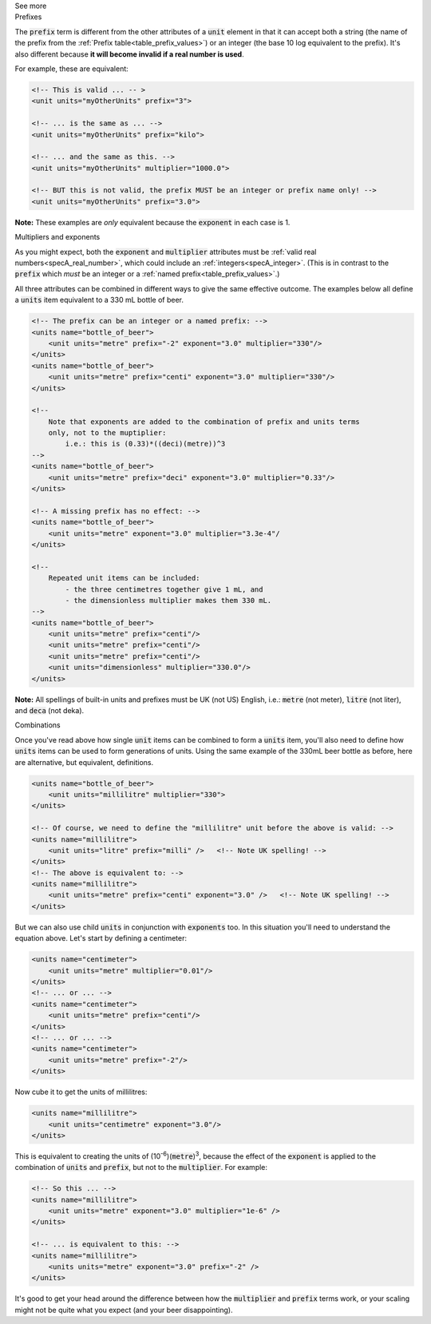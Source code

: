 .. _informC03_interpretation_of_units_1_1:

.. container:: toggle

  .. container:: header

    See more

  .. container:: infospec

    .. container:: heading3

      Prefixes

    The :code:`prefix` term is different from the other attributes of a :code:`unit` element in that it can accept both a string (the name of the prefix from the :ref:`Prefix table<table_prefix_values>`) or an integer (the base 10 log equivalent to the prefix).
    It's also different because **it will become invalid if a real number is used**.

    For example, these are equivalent:

    .. code-block:: xml

        <!-- This is valid ... -- >
        <unit units="myOtherUnits" prefix="3">

        <!-- ... is the same as ... -->
        <unit units="myOtherUnits" prefix="kilo">

        <!-- ... and the same as this. -->
        <unit units="myOtherUnits" multiplier="1000.0">

        <!-- BUT this is not valid, the prefix MUST be an integer or prefix name only! -->
        <unit units="myOtherUnits" prefix="3.0">

    **Note:** These examples are *only* equivalent because the :code:`exponent` in each case is 1.
    
    .. container:: heading3

      Multipliers and exponents

    As you might expect, both the :code:`exponent` and :code:`multiplier` attributes must be :ref:`valid real numbers<specA_real_number>`, which could include an :ref:`integers<specA_integer>`.
    (This is in contrast to the :code:`prefix` which *must* be an integer or a :ref:`named prefix<table_prefix_values>`.)

    All three attributes can be combined in different ways to give the same effective outcome.
    The examples below all define a :code:`units` item equivalent to a 330 mL bottle of beer.

    .. code-block:: xml

        <!-- The prefix can be an integer or a named prefix: -->
        <units name="bottle_of_beer">
            <unit units="metre" prefix="-2" exponent="3.0" multiplier="330"/>
        </units>
        <units name="bottle_of_beer">
            <unit units="metre" prefix="centi" exponent="3.0" multiplier="330"/>
        </units>

        <!--
            Note that exponents are added to the combination of prefix and units terms
            only, not to the muptiplier:
                i.e.: this is (0.33)*((deci)(metre))^3
        -->
        <units name="bottle_of_beer">
            <unit units="metre" prefix="deci" exponent="3.0" multiplier="0.33"/>
        </units>

        <!-- A missing prefix has no effect: -->
        <units name="bottle_of_beer">
            <unit units="metre" exponent="3.0" multiplier="3.3e-4"/
        </units>

        <!--
            Repeated unit items can be included:
                - the three centimetres together give 1 mL, and
                - the dimensionless multiplier makes them 330 mL.
        -->
        <units name="bottle_of_beer">
            <unit units="metre" prefix="centi"/>
            <unit units="metre" prefix="centi"/>
            <unit units="metre" prefix="centi"/>
            <unit units="dimensionless" multiplier="330.0"/>
        </units>


    **Note:** All spellings of built-in units and prefixes must be UK (not US) English, i.e.: :code:`metre` (not meter), :code:`litre` (not liter), and :code:`deca` (not deka).

    .. container:: heading3

      Combinations
    
    Once you've read above how single :code:`unit` items can be combined to form a :code:`units` item, you'll also need to define how :code:`units` items can be used to form generations of units.
    Using the same example of the 330mL beer bottle as before, here are alternative, but equivalent, definitions.

    .. code-block:: xml

        <units name="bottle_of_beer">
            <unit units="millilitre" multiplier="330">
        </units>

        <!-- Of course, we need to define the "millilitre" unit before the above is valid: -->
        <units name="millilitre">
            <unit units="litre" prefix="milli" />   <!-- Note UK spelling! -->
        </units>
        <!-- The above is equivalent to: -->
        <units name="millilitre">
            <unit units="metre" prefix="centi" exponent="3.0" />   <!-- Note UK spelling! -->
        </units>

    But we can also use child :code:`units` in conjunction with :code:`exponents` too.
    In this situation you'll need to understand the equation above.  Let's start by defining a centimeter:

    .. code-block:: xml

        <units name="centimeter">
            <unit units="metre" multiplier="0.01"/>
        </units>
        <!-- ... or ... -->
        <units name="centimeter">
            <unit units="metre" prefix="centi"/>
        </units>
        <!-- ... or ... -->
        <units name="centimeter">
            <unit units="metre" prefix="-2"/>
        </units>

    Now cube it to get the units of millilitres:

    .. code-block:: xml

        <units name="millilitre">
            <unit units="centimetre" exponent="3.0"/>
        </units>


    This is equivalent to creating the units of (10\ :sup:`-6`\ )(:code:`metre`)\ :sup:`3`\ , because the effect of the :code:`exponent` is applied to the combination of :code:`units` and :code:`prefix`, but not to the :code:`multiplier`.  For example:

    .. code-block:: xml

        <!-- So this ... -->
        <units name="millilitre">
            <unit units="metre" exponent="3.0" multiplier="1e-6" />
        </units>

        <!-- ... is equivalent to this: -->
        <units name="millilitre">
            <units units="metre" exponent="3.0" prefix="-2" />
        </units>


    It's good to get your head around the difference between how the :code:`multiplier` and :code:`prefix` terms work, or your scaling might not be quite what you expect (and your beer disappointing).

